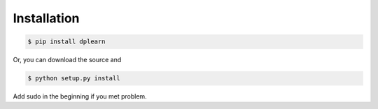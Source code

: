 Installation
============


.. code-block:: bash
 
 $ pip install dplearn


Or, you can download the source and

.. code-block:: bash

 $ python setup.py install


Add sudo in the beginning if you met problem.
